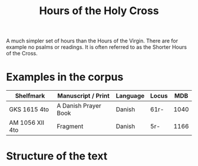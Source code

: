 #+TITLE: Hours of the Holy Cross
A much simpler set of hours than the Hours of the Virgin. There are for example no psalms or readings. It is often referred to as the Shorter Hours of the Cross.

* Examples in the corpus
|-----------------+----------------------+----------+-------+------|
| Shelfmark       | Manuscript / Print   | Language | Locus |  MDB |
|-----------------+----------------------+----------+-------+------|
| GKS 1615 4to    | A Danish Prayer Book | Danish   | 61r-  | 1040 |
| AM 1056 XII 4to | Fragment             | Danish   | 5r-   | 1166 |
|-----------------+----------------------+----------+-------+------|

* Structure of the text
